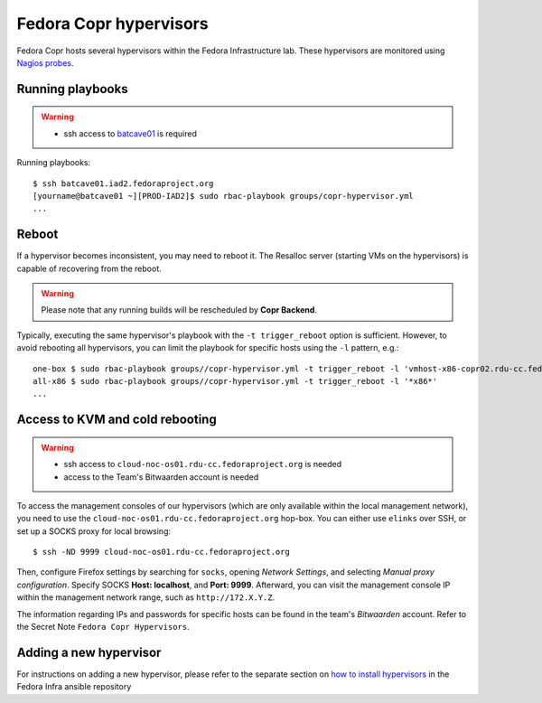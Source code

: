 .. _hypervisors:

Fedora Copr hypervisors
=======================

Fedora Copr hosts several hypervisors within the Fedora Infrastructure lab.
These hypervisors are monitored using `Nagios probes`_.

Running playbooks
-----------------

.. warning::
   * ssh access to `batcave01`_ is required

Running playbooks::

    $ ssh batcave01.iad2.fedoraproject.org
    [yourname@batcave01 ~][PROD-IAD2]$ sudo rbac-playbook groups/copr-hypervisor.yml
    ...

Reboot
------

If a hypervisor becomes inconsistent, you may need to reboot it.  The Resalloc
server (starting VMs on the hypervisors) is capable of recovering from the
reboot.

.. warning::
   Please note that any running builds will be rescheduled by **Copr Backend**.

Typically, executing the same hypervisor's playbook with the ``-t
trigger_reboot`` option is sufficient.  However, to avoid rebooting all
hypervisors, you can limit the playbook for specific hosts using the ``-l``
pattern, e.g.::

    one-box $ sudo rbac-playbook groups//copr-hypervisor.yml -t trigger_reboot -l 'vmhost-x86-copr02.rdu-cc.fedoraproject.org'
    all-x86 $ sudo rbac-playbook groups//copr-hypervisor.yml -t trigger_reboot -l '*x86*'
    ...

Access to KVM and cold rebooting
--------------------------------

.. warning::
   * ssh access to ``cloud-noc-os01.rdu-cc.fedoraproject.org`` is needed
   * access to the Team's Bitwaarden account is needed

To access the management consoles of our hypervisors (which are only available
within the local management network), you need to use the
``cloud-noc-os01.rdu-cc.fedoraproject.org`` hop-box.  You can either use
``elinks`` over SSH, or set up a SOCKS proxy for local browsing::

    $ ssh -ND 9999 cloud-noc-os01.rdu-cc.fedoraproject.org

Then, configure Firefox settings by searching for ``socks``, opening *Network
Settings*, and selecting *Manual proxy configuration*.  Specify SOCKS **Host:
localhost**, and **Port: 9999**.  Afterward, you can visit the management
console IP within the management network range, such as ``http://172.X.Y.Z``.

The information regarding IPs and passwords for specific hosts can be found in
the team's *Bitwaarden* account.  Refer to the Secret Note ``Fedora Copr
Hypervisors``.

Adding a new hypervisor
-----------------------

For instructions on adding a new hypervisor, please refer to the separate
section on `how to install hypervisors`_ in the Fedora Infra ansible
repository

.. _`Nagios probes`: https://nagios.fedoraproject.org/nagios/cgi-bin//status.cgi?hostgroup=copr_hypervisor&style=detail
.. _`how to install hypervisors`: https://pagure.io/fedora-infra/ansible/blob/main/f/roles/copr/hypervisor/README
.. _`Batcave01`: https://docs.fedoraproject.org/en-US/infra/sysadmin_guide/infra-git-repo/
